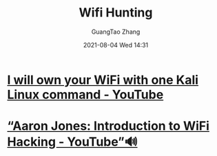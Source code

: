 :PROPERTIES:
:ID:       bda00f56-3b9e-4098-b56a-f8b8118d2565
:public: true
:END:
#+TITLE: Wifi Hunting
#+AUTHOR: GuangTao Zhang
#+EMAIL: gtrunsec@hardenedlinux.org
#+DATE: 2021-08-04 Wed 14:31





* [[https://www.youtube.com/watch?v=TDVM-BUChpY][I will own your WiFi with one Kali Linux command - YouTube]]

* [[https://www.youtube.com/watch?v=pkvlkFEhCSQ][“Aaron Jones: Introduction to WiFi Hacking - YouTube”🔊]]
